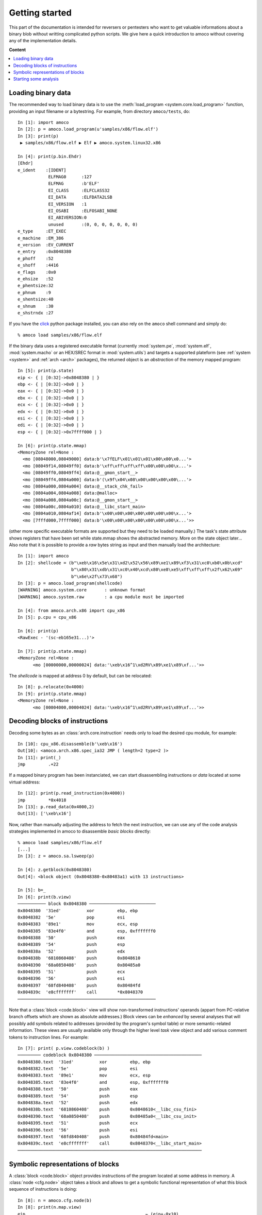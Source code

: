 ===============
Getting started
===============


This part of the documentation is intended for reversers or pentesters
who want to get valuable informations about a binary blob without writting
complicated python scripts.
We give here a quick introduction to amoco without covering any of the
implementation details.

**Content**

.. contents::
    :local:


Loading binary data
===================

The recommended way to load binary data is to use the
:meth:`load_program <system.core.load_program>`
function, providing an input filename or a bytestring.
For example, from directory ``amoco/tests``, do::

   In [1]: import amoco
   In [2]: p = amoco.load_program(u'samples/x86/flow.elf')
   In [3]: print(p)
    ▶ samples/x86/flow.elf ▶ Elf ▶ amoco.system.linux32.x86

   In [4]: print(p.bin.Ehdr)
   [Ehdr]
   e_ident    :[IDENT]
               ELFMAG0      :127
               ELFMAG       :b'ELF'
               EI_CLASS     :ELFCLASS32
               EI_DATA      :ELFDATA2LSB
               EI_VERSION   :1
               EI_OSABI     :ELFOSABI_NONE
               EI_ABIVERSION:0
               unused       :(0, 0, 0, 0, 0, 0, 0)
   e_type     :ET_EXEC
   e_machine  :EM_386
   e_version  :EV_CURRENT
   e_entry    :0x8048380
   e_phoff    :52
   e_shoff    :4416
   e_flags    :0x0
   e_ehsize   :52
   e_phentsize:32
   e_phnum    :9
   e_shentsize:40
   e_shnum    :30
   e_shstrndx :27

If you have the click_ python package installed, you can also
rely on the ``amoco`` shell command and simply do::

  % amoco load samples/x86/flow.elf

If the binary data uses a registered executable format
(currently :mod:`system.pe`, :mod:`system.elf`, :mod:`system.macho`
or an HEX/SREC format in :mod:`system.utils`) and targets a
supported plateform (see :ref:`system <system>` and
:ref:`arch <arch>` packages), the returned object is
an *abstraction* of the memory mapped program::

   In [5]: print(p.state)
   eip <- { | [0:32]->0x8048380 | }
   ebp <- { | [0:32]->0x0 | }
   eax <- { | [0:32]->0x0 | }
   ebx <- { | [0:32]->0x0 | }
   ecx <- { | [0:32]->0x0 | }
   edx <- { | [0:32]->0x0 | }
   esi <- { | [0:32]->0x0 | }
   edi <- { | [0:32]->0x0 | }
   esp <- { | [0:32]->0x7ffff000 | }

   In [6]: print(p.state.mmap)
   <MemoryZone rel=None :
     <mo [08048000,08049000] data:b'\x7fELF\x01\x01\x01\x00\x00\x0...'>
     <mo [08049f14,08049ff0] data:b'\xff\xff\xff\xff\x00\x00\x00\x...'>
     <mo [08049ff0,08049ff4] data:@__gmon_start__>
     <mo [08049ff4,0804a000] data:b'(\x9f\x04\x08\x00\x00\x00\x00\...'>
     <mo [0804a000,0804a004] data:@__stack_chk_fail>
     <mo [0804a004,0804a008] data:@malloc>
     <mo [0804a008,0804a00c] data:@__gmon_start__>
     <mo [0804a00c,0804a010] data:@__libc_start_main>
     <mo [0804a010,0804af14] data:b'\x00\x00\x00\x00\x00\x00\x00\x...'>
     <mo [7fffd000,7ffff000] data:b'\x00\x00\x00\x00\x00\x00\x00\x...'>>

(other more specific executable formats are supported
but they need to be loaded manually.) The task's state attribute shows
registers that have been set while state.mmap shows the abstracted memory.
More on the state object later...
Also note that it is possible to provide a *raw* bytes string as input and
then manually load the architecture::

   In [1]: import amoco
   In [2]: shellcode = (b"\xeb\x16\x5e\x31\xd2\x52\x56\x89\xe1\x89\xf3\x31\xc0\xb0\x0b\xcd"
                        b"\x80\x31\xdb\x31\xc0\x40\xcd\x80\xe8\xe5\xff\xff\xff\x2f\x62\x69"
                        b"\x6e\x2f\x73\x68")
   In [3]: p = amoco.load_program(shellcode)
   [WARNING] amoco.system.core       : unknown format
   [WARNING] amoco.system.raw        : a cpu module must be imported

   In [4]: from amoco.arch.x86 import cpu_x86
   In [5]: p.cpu = cpu_x86

   In [6]: print(p)
   <RawExec - '(sc-eb165e31...)'>

   In [7]: print(p.state.mmap)
   <MemoryZone rel=None :
         <mo [00000000,00000024] data:'\xeb\x16^1\xd2RV\x89\xe1\x89\xf...'>>

The *shellcode* is mapped at address 0 by default, but can be relocated::

   In [8]: p.relocate(0x4000)
   In [9]: print(p.state.mmap)
   <MemoryZone rel=None :
   	 <mo [00004000,00004024] data:'\xeb\x16^1\xd2RV\x89\xe1\x89\xf...'>>


Decoding blocks of instructions
===============================

Decoding some bytes as an :class:`arch.core.instruction` needs only to load the desired cpu module, for
example::

   In [10]: cpu_x86.disassemble(b'\xeb\x16')
   Out[10]: <amoco.arch.x86.spec_ia32 JMP ( length=2 type=2 )>
   In [11]: print(_)
   jmp         .+22

If a mapped binary program has been instanciated, we can start disassembling instructions
or *data* located at some virtual address::

   In [12]: print(p.read_instruction(0x4000))
   jmp         *0x4018
   In [13]: p.read_data(0x4000,2)
   Out[13]: ['\xeb\x16']

Now, rather than manually adjusting the address to fetch the next instruction, we
can use any of the code analysis strategies implemented in amoco to disassemble
*basic blocks* directly::

   % amoco load samples/x86/flow.elf
   [...]
   In [3]: z = amoco.sa.lsweep(p)

   In [4]: z.getblock(0x8048380)
   Out[4]: <block object (0x8048380-0x80483a1) with 13 instructions>

   In [5]: b=_
   In [6]: print(b.view)
   ─────────── block 0x8048380 ──────────────────────────
   0x8048380  '31ed'          xor         ebp, ebp
   0x8048382  '5e'            pop         esi
   0x8048383  '89e1'          mov         ecx, esp
   0x8048385  '83e4f0'        and         esp, 0xfffffff0
   0x8048388  '50'            push        eax
   0x8048389  '54'            push        esp
   0x804838a  '52'            push        edx
   0x804838b  '6810860408'    push        0x8048610
   0x8048390  '68a0850408'    push        0x80485a0
   0x8048395  '51'            push        ecx
   0x8048396  '56'            push        esi
   0x8048397  '68fd840408'    push        0x80484fd
   0x804839c  'e8cfffffff'    call        *0x8048370
   ──────────────────────────────────────────────────────


Note that a :class:`block <code.block>` view will show non-transformed instructions' operands
(appart from PC-relative branch offsets which are shown as absolute addresses.)
Block views can be *enhanced* by several analyses that will possibly add symbols related to addresses
(provided by the program's symbol table) or more semantic-related information. These views
are usually available only through the higher level *task* view object and add various
comment tokens to instruction lines. For example::

   In [7]: print( p.view.codeblock(b) )
   ───────── codeblock 0x8048380 ──────────────────────────────────────────
   0x8048380.text  '31ed'          xor         ebp, ebp
   0x8048382.text  '5e'            pop         esi
   0x8048383.text  '89e1'          mov         ecx, esp
   0x8048385.text  '83e4f0'        and         esp, 0xfffffff0
   0x8048388.text  '50'            push        eax
   0x8048389.text  '54'            push        esp
   0x804838a.text  '52'            push        edx
   0x804838b.text  '6810860408'    push        0x8048610<__libc_csu_fini>
   0x8048390.text  '68a0850408'    push        0x80485a0<__libc_csu_init>
   0x8048395.text  '51'            push        ecx
   0x8048396.text  '56'            push        esi
   0x8048397.text  '68fd840408'    push        0x80484fd<main>
   0x804839c.text  'e8cfffffff'    call        0x8048370<__libc_start_main>
   ────────────────────────────────────────────────────────────────────────


Symbolic representations of blocks
==================================

A :class:`block <code.block>` object provides instructions of the program located at some address in memory.
A :class:`node <cfg.node>` object takes a block and
allows to get a symbolic functional representation of what this block sequence
of instructions is doing::

   In [8]: n = amoco.cfg.node(b)
   In [8]: print(n.map.view)
   eip                                               ⇽ (eip+-0x10)
   eflags:
    │ cf                                             ⇽ 0x0
    │ pf                                             ⇽ (0x6996>>(esp+0x4)[4:8])[0:1]
    │ af                                             ⇽ af
    │ zf                                             ⇽ ({[ 0: 4] -> 0x0, [ 4:32] -> (esp+0x4)[4:32]}==0x0)
    │ sf                                             ⇽ ({[ 0: 4] -> 0x0, [ 4:32] -> (esp+0x4)[4:32]}<0x0)
    │ tf                                             ⇽ tf
    │ df                                             ⇽ df
    │ of                                             ⇽ 0x0
   ebp                                               ⇽ 0x0
   esp                                               ⇽ ({[ 0: 4] -> 0x0, [ 4:32] -> (esp+0x4)[4:32]}-0x24)
   esi                                               ⇽ M32(esp)
   ecx                                               ⇽ (esp+0x4)
   ({ | [0:4]->0x0 | [4:32]->(esp+0x4)[4:32] | }-4)  ⇽ eax
   ({ | [0:4]->0x0 | [4:32]->(esp+0x4)[4:32] | }-8)  ⇽ ({[ 0: 4] -> 0x0, [ 4:32] -> (esp+0x4)[4:32]}-0x4)
   ({ | [0:4]->0x0 | [4:32]->(esp+0x4)[4:32] | }-12) ⇽ edx
   ({ | [0:4]->0x0 | [4:32]->(esp+0x4)[4:32] | }-16) ⇽ 0x8048610
   ({ | [0:4]->0x0 | [4:32]->(esp+0x4)[4:32] | }-20) ⇽ 0x80485a0
   ({ | [0:4]->0x0 | [4:32]->(esp+0x4)[4:32] | }-24) ⇽ (esp+0x4)
   ({ | [0:4]->0x0 | [4:32]->(esp+0x4)[4:32] | }-28) ⇽ M32(esp)
   ({ | [0:4]->0x0 | [4:32]->(esp+0x4)[4:32] | }-32) ⇽ 0x80484fd
   ({ | [0:4]->0x0 | [4:32]->(esp+0x4)[4:32] | }-36) ⇽ (eip+0x21)

Here we are with the *map* of the block.
Now what this :class:`mapper <cas.mapper.mapper>` object says is for example that once the block
is executed ``esi`` register will be set to the 32 bits value pointed by ``esp``, that the carry flag will be 0, or
that the top of the stack will hold value ``eip+0x21``.
Rather than extracting the entire view of the mapper we can query any :mod:`expression <cas.expressions>` out if it::

   In [9]: print(n.map(p.cpu.ecx))
   (esp+0x4)

There are some caveats when it comes to query memory expressions but we will leave this
for later (see :class:`cas.mapper.mapper`).

The ``n.map`` object also provides a better way to see how the memory is modified by the block::

   In [10]: print(n.map.mmap)
   <MemoryZone rel=None :>
   <MemoryZone rel={ | [0:4]->0x0 | [4:32]->(esp+0x4)[4:32] | } :
   	       <mo [-0000024,-0000020] data:(eip+0x21)>
   	       <mo [-0000020,-000001c] data:b'\xfd\x84\x04\x08'>
   	       <mo [-000001c,-0000018] data:M32(esp)>
   	       <mo [-0000018,-0000014] data:(esp+0x4)>
   	       <mo [-0000014,-0000010] data:b'\xa0\x85\x04\x08'>
   	       <mo [-0000010,-000000c] data:b'\x10\x86\x04\x08'>
   	       <mo [-000000c,-0000008] data:edx>
   	       <mo [-0000008,-0000004] data:({ | [0:4]->0x0 | [4:32]->(esp+0...>
   	       <mo [-0000004,00000000] data:eax>>


The :class:`cas.mapper.mapper` class is an essential part of amoco that captures the semantics
of the block by interpreting its' instructions in a symbolic way. Note that it takes no input state
or whatever but just expresses what the block would do independently of what has been done
before and even where the block is actually located.

For any mapper object, we can get the lists of *input* and *output* expressions, and replace
inputs by any chosen expression::

   In [11]: for x in set(n.map.inputs()): print(x)
   esp
   eip
   M32(esp)

   In [12]: m = n.map.use(eip=0x8048380, esp=0x7fcfffff)
   In [13]: print(m.view)
   eip             <- 0x8048370
   eflags:
   | cf            <- 0x0
   | sf            <- 0x0
   | tf            <- tf
   | zf            <- 0x0
   | pf            <- 0x0
   | of            <- 0x0
   | df            <- df
   | af            <- af
   ebp             <- 0x0
   esp             <- 0x7fcfffdc
   esi             <- M32(0x7fcfffff)
   ecx             <- 0x7fd00003
   (0x7fd00000-4)  <- eax
   (0x7fd00000-8)  <- 0x7fcffffc
   (0x7fd00000-12) <- edx
   (0x7fd00000-16) <- 0x8048610
   (0x7fd00000-20) <- 0x80485a0
   (0x7fd00000-24) <- 0x7fd00003
   (0x7fd00000-28) <- M32(0x7fcfffff)
   (0x7fd00000-32) <- 0x80484fd
   (0x7fd00000-36) <- 0x80483a1

Its fine to disassemble a block at some address and get some symbolic representation of it,
but we are still far from getting the picture of the entire program.
In order to reason later about execution paths, we need a way to *chain* block mappers.
This is provided by the mapper's shifts operators::

   In [14]: mm = amoco.cas.mapper.mapper()
   In [15]: amoco.conf.Cas.noaliasing = True
   In [16]: mm[p.cpu.eip] = p.cpu.mem(p.cpu.esp+4,32)
   In [17]: print( (n.map>>mm)(p.cpu.eip) )
   0x80484fd

Here, taking a new mapper as if it came either from a block or a stub, and assuming
that there is no memory aliasing, the sequential execution of ``n.map`` followed by ``mm``
would branch to address ``0x80484fd`` (``<main>``).

Starting some analysis
======================

Important note:

  *** The merge with emul branch has broken the static-analysis module.
      This is going to be fixed only once the merge is fully integrated ***


.. _click: https://click.palletsprojects.com/

